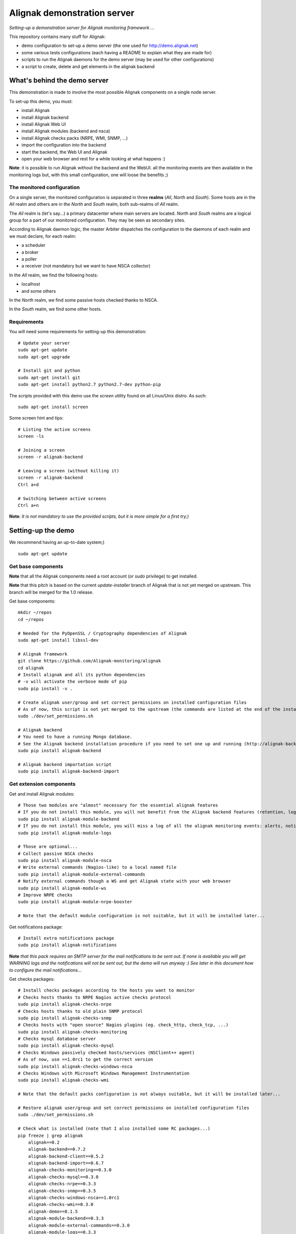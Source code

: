 Alignak demonstration server
############################

*Setting-up a demonstration server for Alignak monitoring framework ...*

This repository contains many stuff for Alignak:

- demo configuration to set-up a demo server (the one used for http://demo.alignak.net)

- some various tests configurations (each having a README to explain what they are made for)

- scripts to run the Alignak daemons for the demo server (may be used for other configurations)

- a script to create, delete and get elements in the alignak backend


What's behind the demo server
=============================

This demonstration is made to involve the most possible Alignak components on a single node server.

To set-up this demo, you must:

- install Alignak
- install Alignak backend
- install Alignak Web UI
- install Alignak modules (backend and nsca)
- install Alignak checks packs (NRPE, WMI, SNMP, ...)
- import the configuration into the backend
- start the backend, the Web UI and Alignak
- open your web browser and rest for a while looking at what happens :)

**Note**: it is possible to run Alignak without the backend and the WebUI. all the monitoring events are then available in the monitoring logs but, with this small configuration, one will loose the benefits ;)


The monitored configuration
---------------------------

On a single server, the monitored configuration is separated in three **realms** (*All*, *North* and *South*).
Some hosts are in the *All* realm and others are in the *North* and *South* realm, both sub-realms of *All* realm.

The *All* realm is (let's say...) a primary datacenter where main servers are located. *North* and *South* realms are a logical group for a part of our monitored configuration. They may be seen as secondary sites.

According to Alignak daemon logic, the master Arbiter dispatches the configuration to the daemons of each realm and we must declare, for each realm:

- a scheduler
- a broker
- a poller
- a receiver (not mandatory but we want to have NSCA collector)

In the *All* realm, we find the following hosts:

- localhost
- and some others

In the *North* realm, we find some passive hosts checked thanks to NSCA.

In the *South* realm, we find some other hosts.


Requirements
------------
You will need some requirements for setting-up this demonstration:
::

    # Update your server
    sudo apt-get update
    sudo apt-get upgrade

    # Install git and python
    sudo apt-get install git
    sudo apt-get install python2.7 python2.7-dev python-pip

The scripts provided with this demo use the `screen` utility found on all Linux/Unix distro. As such::

    sudo apt-get install screen

Some screen hint and tips:
::

    # Listing the active screens
    screen -ls

    # Joining a screen
    screen -r alignak-backend

    # Leaving a screen (without killing it)
    screen -r alignak-backend
    Ctrl a+d

    # Switching between active screens
    Ctrl a+n

**Note**: *It is not mandatory to use the provided scripts, but it is more simple for a first try;)*


Setting-up the demo
===================

We recommend having an up-to-date system;)
::

  sudo apt-get update

Get base components
-------------------

**Note** that all the Alignak components need a root account (or *sudo* privilege) to get installed.

**Note** that this pitch is based on the current `update-installer` branch of Alignak that is not yet merged on upstream. This branch will be merged for the 1.0 release.

Get base components::

    mkdir ~/repos
    cd ~/repos

    # Needed for the PyOpenSSL / Cryptography dependencies of Alignak
    sudo apt-get install libssl-dev

    # Alignak framework
    git clone https://github.com/Alignak-monitoring/alignak
    cd alignak
    # Install alignak and all its python dependencies
    # -v will activate the verbose mode of pip
    sudo pip install -v .

    # Create alignak user/group and set correct permissions on installed configuration files
    # As of now, this script is not yet merged to the upstream (the commands are listed at the end of the installation script)
    sudo ./dev/set_permissions.sh

    # Alignak backend
    # You need to have a running Mongo database.
    # See the Alignak backend installation procedure if you need to set one up and running (http://alignak-backend.readthedocs.io/en/develop/install.html)
    sudo pip install alignak-backend

    # Alignak backend importation script
    sudo pip install alignak-backend-import

Get extension components
------------------------

Get and install Alignak modules::

    # Those two modules are "almost" necessary for the essential alignak features
    # If you do not install this module, you will not benefit from the Alignak backend features (retention, logs, timeseries, ...)
    sudo pip install alignak-module-backend
    # If you do not install this module, you will miss a log of all the alignak monitoring events: alerts, notifications, ...
    sudo pip install alignak-module-logs

    # Those are optional...
    # Collect passive NSCA checks
    sudo pip install alignak-module-nsca
    # Write external commands (Nagios-like) to a local named file
    sudo pip install alignak-module-external-commands
    # Notify external commands though a WS and get Alignak state with your web browser
    sudo pip install alignak-module-ws
    # Improve NRPE checks
    sudo pip install alignak-module-nrpe-booster

    # Note that the default module configuration is not suitable, but it will be installed later...


Get notifications package::

    # Install extra notifications package
    sudo pip install alignak-notifications

**Note** *that this pack requires an SMTP server for the mail notifications to be sent out. If none is available you will get WARNING logs and the notifications will not be sent out, but the demo will run anyway :) See later in this document how to configure the mail notifications...*

Get checks packages::

    # Install checks packages according to the hosts you want to monitor
    # Checks hosts thanks to NRPE Nagios active checks protocol
    sudo pip install alignak-checks-nrpe
    # Checks hosts thanks to old plain SNMP protocol
    sudo pip install alignak-checks-snmp
    # Checks hosts with "open source" Nagios plugins (eg. check_http, check_tcp, ...)
    sudo pip install alignak-checks-monitoring
    # Checks mysql database server
    sudo pip install alignak-checks-mysql
    # Checks Windows passively checked hosts/services (NSClient++ agent)
    # As of now, use ==1.0rc1 to get the correct version
    sudo pip install alignak-checks-windows-nsca
    # Checks Windows with Microsoft Windows Management Instrumentation
    sudo pip install alignak-checks-wmi

    # Note that the default packs configuration is not always suitable, but it will be installed later...

    # Restore alignak user/group and set correct permissions on installed configuration files
    sudo ./dev/set_permissions.sh

    # Check what is installed (note that I also installed some RC packages...)
    pip freeze | grep alignak
        alignak==0.2
        alignak-backend==0.7.2
        alignak-backend-client==0.5.2
        alignak-backend-import==0.6.7
        alignak-checks-monitoring==0.3.0
        alignak-checks-mysql==0.3.0
        alignak-checks-nrpe==0.3.3
        alignak-checks-snmp==0.3.5
        alignak-checks-windows-nsca==1.0rc1
        alignak-checks-wmi==0.3.0
        alignak-demo==0.1.5
        alignak-module-backend==0.3.3
        alignak-module-external-commands==0.3.0
        alignak-module-logs==0.3.3
        alignak-module-nrpe-booster==0.3.1
        alignak-module-nsca==0.3.1
        alignak-module-ws==0.3.0
        alignak-notifications==0.3.0
        alignak-webui==0.6.4

As of now, you installed all the necessary Alignak stuff for starting a demo monitoring application, 1st step achieved!

Install check plugins
---------------------

Some extra installation steps are still necessary because we are using some external plugins and then we need to install them.

The NRPE checks package requires the `check_nrpe` plugin that is commonly available as:
::

    sudo apt-get install nagios-nrpe-plugin

The monitoring checks package requires some extra plugins. Installation and configuration procedure is `available here <https://github.com/Alignak-monitoring-contrib/alignak-checks-monitoring/tree/updates#configuration>`_ or on the Monitoring Plugins project page.

You may instead install the Nagios plugins that are commonly available as:
::

    sudo apt-get install nagios-plugins

As of now, you really installed all the necessary stuff for starting a demo monitoring application, 2nd step achieved!


Configure Alignak and monitored hosts/services
----------------------------------------------

**Note:** *you may configure Alignak on your own and set your proper monitored hosts and declare how to monitor them. This is the usual way for setting-up your monitoring solution... But, as we are in a demo process, and we want to make it simple, this repository has a prepared configuration to help going faster to a demonstration of Alignak features.*


For this demonstration, we imagined a distributed configuration in two *realms*: North and South. This is not the default Alignak configuration (*eg. one instance of each daemon in one realm*) and thus it implies declaring and configuring extra daemons. As we are using some modules we also need to declare those modules in the corresponding daemons configuration. Alignak also has some configuration parameters that may be tuned.

If you need more information `about alignak configuration <http://alignak-doc.readthedocs.io/en/update/04-1_alignak_configuration/index.html>`_.

To avoid dealing with all this configuration steps, this repository contains a default demo configuration that uses all (or almost...) the previously installed components.::

    # Alignak demo configuration
    # IMPORTANT: use the --force argument to allow overwriting previously installed files!
    sudo pip install alignak-demo --force


Once installed, some extra configuration files got copied in the */usr/local/etc/alignak* directory and some pre-existing files were overriden (eg. default daemons configuration). We may now check that the configuration is correctly parsed by Alignak:
::

    # Check Alignak demo configuration
    alignak-arbiter -V -a /usr/local/etc/alignak/alignak.cfg

**Note** *that an ERROR log will be raised because the backend connection is not available. this is correct because we configured to use the backend but did not yet started the backend! Some WARNING logs are also raised because of duplicate items. Both are nothing to take care of...*

This Alignak demo project installs some shell scripts into the Alignak libexec folder. For ease of use, you may copy those scripts in your home directory.
::

    mkdir ~/demo

    cp /usr/local/var/libexec/alignak/bash/* ~/demo

**Note** *a next version may install those scripts in the home directory but it is not yet possible;)*

**FreeBSD users** have some scripts available in the *csh* sub-directory instead of *bash* :)

As explained previously, the shell scripts that you just copied use the `screen` utility to detach the process execution from the current shell session.

As of now, Alignak is configured and you are ready to run, 3rd step achieved!


Configure, run and feed Alignak backend
---------------------------------------

It is not necessary to change anything in the Alignak backend configuration file except if your MongoDB installation is not a local database configured by default. Else, open the */usr/local)/etc/alignak-backend/settings.json* configuration file to set-up the parameters according to your configuration.

**Note:** *the default parameters are suitable for a simple demo on a single server.*

Run the Alignak backend:
::

    cd ~/demo
    # Detach a screen session identified as "alignak-backend"
    ./alignak_backend_start.sh

    ps -ef | grep alignak-
        alignak  30166  1087  0 18:42 ?        00:00:00 SCREEN -d -S alignak-backend -m bash -c alignak-backend
        alignak  30168 30166  0 18:42 pts/18   00:00:00 /usr/bin/python /usr/local/bin/alignak-backend

    # Joining the backend screen is 'screen -r alignak-backend'
    # Stopping the backend is './alignak_backend_stop.sh'


Run the Alignak backend import script to push the demo configuration into the backend:
::

  alignak-backend-import -d /usr/local/etc/alignak/alignak.cfg

**Note**: *there are other solutions to feed the Alignak backend but we choose to show how to get an existing configuration imported in the Alignak backend to migrate from an existing Nagios/Shinken to Alignak.*

Once imported, you can check that the configuration is correctly parsed by Alignak:
::

    # Check Alignak demo configuration
    alignak-arbiter -V -a /usr/local/etc/alignak/alignak.cfg

        [2017-01-06 11:57:28 CET] INFO: [alignak.objects.config] Creating packs for realms
        [2017-01-06 11:57:28 CET] INFO: [alignak.objects.config] Number of hosts in the realm North: 2 (distributed in 2 linked packs)
        [2017-01-06 11:57:28 CET] INFO: [alignak.objects.config] Number of hosts in the realm South: 3 (distributed in 2 linked packs)
        [2017-01-06 11:57:28 CET] INFO: [alignak.objects.config] Number of hosts in the realm All: 7 (distributed in 7 linked packs)
        [2017-01-06 11:57:28 CET] INFO: [alignak.objects.config] Number of Contacts : 5
        [2017-01-06 11:57:28 CET] INFO: [alignak.objects.config] Number of Hosts : 12
        [2017-01-06 11:57:28 CET] INFO: [alignak.objects.config] Number of Services : 305
        [2017-01-06 11:57:28 CET] INFO: [alignak.objects.config] Number of Commands : 78
        [2017-01-06 11:57:28 CET] INFO: [alignak.objects.config] Total number of hosts in all realms: 12
        [2017-01-06 11:57:28 CET] INFO: [alignak.daemons.arbiterdaemon] Things look okay - No serious problems were detected during the pre-flight check
        [2017-01-06 11:57:28 CET] INFO: [alignak.daemons.arbiterdaemon] Arbiter checked the configuration

**Note** *because the backend is now started and available, there is no more ERROR raised during the configuration check! You may still have some information about duplicate elements but nothing to take care of...*

As of now, Alignak is ready to start... let us go!

Run Alignak:
::

    cd ~/demo
    # Detach several screen sessions identified as "alignak-daemon_name"
    ./alignak_demo_start.sh

    # Stopping Alignak is './alignak_demo_stop.sh'

Alignak runs many processes that you can check with:
::

    ps -ef --forest | grep alignak-

        alignak  30166  1087  0 janv.06 ?      00:00:00          \_ SCREEN -d -S alignak-backend -m bash -c alignak-backend
        alignak  30168 30166  0 janv.06 pts/18 00:08:31          |   \_ /usr/bin/python /usr/local/bin/alignak-backend
        alignak  22289  1087  0 09:55 ?        00:00:00          \_ SCREEN -d -S alignak_north_broker -m bash -c alignak-broker -c /usr/local/etc/alignak/daemons/North/brokerd-north.ini
        alignak  22291 22289  0 09:55 pts/20   00:01:14          |   \_ alignak-broker broker-north
        alignak  22365 22291  0 09:55 pts/20   00:00:03          |       \_ alignak-broker
        alignak  22542 22291  0 09:55 pts/20   00:00:00          |       \_ alignak-broker-north module: backend_broker
        alignak  22292  1087  0 09:55 ?        00:00:00          \_ SCREEN -d -S alignak_north_poller -m bash -c alignak-poller -c /usr/local/etc/alignak/daemons/North//pollerd-north.ini
        alignak  22296 22292  0 09:55 pts/21   00:00:49          |   \_ alignak-poller poller-north
        alignak  22349 22296  0 09:55 pts/21   00:00:02          |       \_ alignak-poller
        alignak  22601 22296  0 09:55 pts/21   00:00:01          |       \_ alignak-poller-north worker
        alignak  22294  1087  0 09:55 ?        00:00:00          \_ SCREEN -d -S alignak_north_scheduler -m bash -c alignak-scheduler -c /usr/local/etc/alignak/daemons/North//schedulerd-north.ini
        alignak  22297 22294  0 09:55 pts/22   00:00:52          |   \_ alignak-scheduler scheduler-north
        alignak  22350 22297  0 09:55 pts/22   00:00:00          |       \_ alignak-scheduler
        alignak  22298  1087  0 09:55 ?        00:00:00          \_ SCREEN -d -S alignak_north_receiver -m bash -c alignak-receiver -c /usr/local/etc/alignak/daemons/North//receiverd-north.ini
        alignak  22300 22298  0 09:55 pts/23   00:00:31          |   \_ alignak-receiver receiver-north
        alignak  22351 22300  0 09:55 pts/23   00:00:00          |       \_ alignak-receiver
        alignak  22600 22300  0 09:55 pts/23   00:00:00          |       \_ alignak-receiver-north module: nsca_north
        alignak  22310  1087  0 09:55 ?        00:00:00          \_ SCREEN -d -S alignak_south_broker -m bash -c alignak-broker -c /usr/local/etc/alignak/daemons/South/brokerd-south.ini
        alignak  22312 22310  0 09:55 pts/24   00:01:01          |   \_ alignak-broker broker-south
        alignak  22414 22312  0 09:55 pts/24   00:00:03          |       \_ alignak-broker
        alignak  22547 22312  0 09:55 pts/24   00:00:07          |       \_ alignak-broker-south module: backend_broker
        alignak  22313  1087  0 09:55 ?        00:00:00          \_ SCREEN -d -S alignak_south_poller -m bash -c alignak-poller -c /usr/local/etc/alignak/daemons/South/pollerd-south.ini
        alignak  22315 22313  0 09:55 pts/25   00:01:04          |   \_ alignak-poller poller-south
        alignak  22413 22315  0 09:55 pts/25   00:00:03          |       \_ alignak-poller
        alignak  22616 22315  0 09:55 pts/25   00:00:05          |       \_ alignak-poller-south worker
        alignak  22316  1087  0 09:55 ?        00:00:00          \_ SCREEN -d -S alignak_south_scheduler -m bash -c alignak-scheduler -c /usr/local/etc/alignak/daemons/South/schedulerd-south.ini
        alignak  22318 22316  0 09:55 pts/26   00:00:53          |   \_ alignak-scheduler scheduler-south
        alignak  22415 22318  0 09:55 pts/26   00:00:00          |       \_ alignak-scheduler
        alignak  22326  1087  0 09:55 ?        00:00:00          \_ SCREEN -d -S alignak_broker -m bash -c alignak-broker -c /usr/local/etc/alignak/daemons/brokerd.ini
        alignak  22328 22326  1 09:55 pts/27   00:01:48          |   \_ alignak-broker broker-master
        alignak  22469 22328  0 09:55 pts/27   00:00:06          |       \_ alignak-broker
        alignak  22551 22328  0 09:55 pts/27   00:00:31          |       \_ alignak-broker-master module: backend_broker
        alignak  22605 22328  0 09:55 pts/27   00:00:01          |       \_ alignak-broker-master module: logs
        alignak  22329  1087  0 09:55 ?        00:00:00          \_ SCREEN -d -S alignak_poller -m bash -c alignak-poller -c /usr/local/etc/alignak/daemons/pollerd.ini
        alignak  22331 22329  0 09:55 pts/28   00:00:40          |   \_ alignak-poller poller-master
        alignak  22456 22331  0 09:55 pts/28   00:00:07          |       \_ alignak-poller
        alignak  22614 22331  0 09:55 pts/28   00:00:17          |       \_ alignak-poller-master worker
        alignak  22332  1087  0 09:55 ?        00:00:00          \_ SCREEN -d -S alignak_scheduler -m bash -c alignak-scheduler -c /usr/local/etc/alignak/daemons/schedulerd.ini
        alignak  22334 22332  0 09:55 pts/29   00:01:20          |   \_ alignak-scheduler scheduler-master
        alignak  22475 22334  0 09:55 pts/29   00:00:00          |       \_ alignak-scheduler
        alignak  22335  1087  0 09:55 ?        00:00:00          \_ SCREEN -d -S alignak_receiver -m bash -c alignak-receiver -c /usr/local/etc/alignak/daemons/receiverd.ini
        alignak  22337 22335  0 09:55 pts/30   00:00:57          |   \_ alignak-receiver receiver-master
        alignak  22457 22337  0 09:55 pts/30   00:00:00          |       \_ alignak-receiver
        alignak  22555 22337  0 09:55 pts/30   00:00:00          |       \_ alignak-receiver-master module: nsca
        alignak  22338  1087  0 09:55 ?        00:00:00          \_ SCREEN -d -S alignak_reactionner -m bash -c alignak-reactionner -c /usr/local/etc/alignak/daemons/reactionnerd.ini
        alignak  22340 22338  0 09:55 pts/31   00:00:34          |   \_ alignak-reactionner reactionner-master
        alignak  22484 22340  0 09:55 pts/31   00:00:02          |       \_ alignak-reactionner
        alignak  22611 22340  0 09:55 pts/31   00:00:01          |       \_ alignak-reactionner-master worker
        alignak  22403  1087  0 09:55 ?        00:00:00          \_ SCREEN -d -S alignak_arbiter -m bash -c alignak-arbiter -c /usr/local/etc/alignak/daemons/arbiterd.ini --arbiter /usr/local/etc/alignak/alignak.cfg
        alignak  22404 22403  1 09:55 pts/32   00:02:34          |   \_ alignak-arbiter arbiter-master
        alignak  22514 22404  0 09:55 pts/32   00:00:00          |       \_ alignak-arbiter


Each Alignak daemon has its own log file that you can find in the */usr/local/var/log/alignak* folder. If any error happen there will be at least an ERROR log in the corresponding file. You can *tail* the log files or use more sophisticated tools like *multitail* to stay tuned with Alignak activity
::

    # Using tail
    tail -f /usr/local/var/log/alignak/*.log

    # Using multitail
    sudo apt-get install multitail

    multitail -f /usr/local/var/log/alignak/arbiterd.log\
              -f /usr/local/var/log/alignak/brokerd.log \
              -f /usr/local/var/log/alignak/brokerd-north.log \
              -f /usr/local/var/log/alignak/brokerd-south.log \
              -f /usr/local/var/log/alignak/pollerd.log \
              -f /usr/local/var/log/alignak/pollerd-north.log \
              -f /usr/local/var/log/alignak/pollerd-south.log \
              -f /usr/local/var/log/alignak/reactionnerd.log \
              -f /usr/local/var/log/alignak/receiverd.log \
              -f /usr/local/var/log/alignak/receiverd-north.log \
              -f /usr/local/var/log/alignak/schedulerd.log \
              -f /usr/local/var/log/alignak/schedulerd-north.log \
              -f /usr/local/var/log/alignak/schedulerd-south.log


You can follow the Alignak monitoring activity thanks to the monitoring events log created  by the Logs module. You can *tail* the */usr/local/var/log/alignak/monitoring-logs.log* file:
::

    [1483714809] INFO: CURRENT SERVICE STATE: chazay;System up-to-date;UNKNOWN;HARD;0;
    [1483714809] INFO: CURRENT SERVICE STATE: passive-01;svc_TagReading_C;UNKNOWN;HARD;0;
    [1483714809] INFO: CURRENT SERVICE STATE: passive-01;dev_TouchUI;UNKNOWN;HARD;0;
    [1483714809] INFO: CURRENT SERVICE STATE: denice;Shinken Main Poller;UNKNOWN;HARD;0;
    [1483714809] INFO: CURRENT SERVICE STATE: localhost;Cpu;UNKNOWN;HARD;0;
    [1483714812] INFO: SERVICE ALERT: chazay;CPU;OK;HARD;0;OK - CPU usage is 39% for server chazay.siprossii.com.
    [1483714816] INFO: SERVICE ALERT: alignak_glpi;Zombies;OK;HARD;0;PROCS OK: 0 processes with STATE = Z
    [1483714837] INFO: SERVICE ALERT: chazay;NTP;OK;HARD;0;NTP OK: Offset -0.003250718117 secs
    [1483714851] INFO: SERVICE ALERT: chazay;Memory;OK;HARD;0;Memory OK - 69.7% (23959990272 kB) used
    [1483714853] ERROR: HOST NOTIFICATION: guest;cogny;DOWN;notify-host-by-xmpp;CHECK_NRPE: Received 0 bytes from daemon.  Check the remote server logs for error messages.
    [1483714853] ERROR: HOST NOTIFICATION: imported_admin;cogny;DOWN;notify-host-by-xmpp;CHECK_NRPE: Received 0 bytes from daemon.  Check the remote server logs for error messages.
    [1483714862] INFO: SERVICE ALERT: chazay;I/O stats;OK;HARD;0;OK - data received
    [1483714886] INFO: SERVICE ALERT: chazay;Users;OK;HARD;0;USERS OK - 0 users currently logged in
    [1483714902] INFO: SERVICE ALERT: alignak_glpi;Load;OK;HARD;0;OK - load average: 0.60, 0.54, 0.52
    [1483714903] INFO: SERVICE ALERT: chazay;Firewall routes;OK;HARD;0;PF OK - states: 1316 (6% - limit: 20000)
    [1483714903] INFO: SERVICE ALERT: cogny;Http;OK;HARD;0;HTTP OK: HTTP/1.1 200 OK - 2535 bytes in 0,199 second response time
    [1483714905] INFO: HOST ALERT: alignak_glpi;UP;HARD;0;NRPE v2.15
    [1483714909] ERROR: HOST NOTIFICATION: imported_admin;localhost;DOWN;notify-host-by-xmpp;[Errno 2] No such file or directory
    [1483714909] ERROR: HOST ALERT: localhost;DOWN;HARD;0;[Errno 2] No such file or directory
    [1483714910] ERROR: HOST ALERT: always_down;DOWN;HARD;0;[Errno 2] No such file or directory
    [1483714910] ERROR: HOST NOTIFICATION: imported_admin;always_down;DOWN;notify-host-by-xmpp;[Errno 2] No such file or directory
    [1483714939] INFO: HOST ALERT: chazay;UP;HARD;0;NRPE v2.15
    [1483714966] INFO: SERVICE ALERT: m2m-asso.fr;Http;OK;HARD;0;HTTP OK: HTTP/1.1 200 OK - 6016 bytes in 3,227 second response time

This file is a log of all the monitoring activity of Alignak. The *alignak.cfg* allows to define what are the events that are logged to this file. By default, only the active and passive checks ran by Alignak are not logged to this file:
::

    # Monitoring log configuration
    # ---
    # Note that alerts and downtimes are always logged
    # ---
    # Notifications
    # log_notifications=1

    # Services retries
    # log_service_retries=1

    # Hosts retries
    # log_host_retries=1

    # Event handlers
    # log_event_handlers=1

    # Flappings
    # log_flappings=1

    # Snapshots
    # log_snapshots=1

    # External commands
    # log_external_commands=1

    # Active checks
    # log_active_checks=0

    # Passive checks
    # log_passive_checks=0

    # Initial states
    # log_initial_states=1


Configure Alignak notifications
-------------------------------
As explained previously the alignak notifications pack needs to be configured for sending out the mail notifications. This demo configuration is using default parameters for the mail server that may be adapted to your own configuration.

With the default parameters, you will have some WARNING logs in the *schedulerd.log* file, such as:
::

    [2017-01-07 10:00:47 CET] WARNING: [alignak.scheduler] The notification command '/usr/local/var/libexec/alignak/notify_by_email.py -t service -S localhost -ST 25 -SL your_smtp_login -SP your_smtp_password -fh -to guest@localhost -fr alignak@monitoring -nt PROBLEM -hn "alignak_glpi" -ha 176.31.224.51 -sn "Disk /var" -s CRITICAL -ls UNKNOWN -o "NRPE: Command 'check_var' not defined" -dt 0 -db "1483779644.85" -i 2  -p ""' raised an error (exit code=1): 'Traceback (most recent call last):'

To configure the Alignak mail notifications, edit the */usr/local/etc/alignak/arbiter/packs/resource.d/notifications.cfg* file and set the proper parameters for your configuration:
::


    #-- SMTP server configuration
    $SMTP_SERVER$=localhost
    $SMTP_PORT$=25
    $SMTP_LOGIN$=your_smtp_login
    $SMTP_PASSWORD$=your_smtp_password

    # -- Mail configuration
    $MAIL_FROM$=demo.server@alignak.net

You may also adapt the contacts used in this demo configuration else WE will receive you notification mails :). the used contacts are defined as is:

- alignak.administrator@alignak.net, as the administrator contact for the realm All
- north.administrator@alignak.net, as the administrator contact for the realm North
- south.administrator@alignak.net, as the administrator contact for the realm South

You will find their definition in the */usr/local/etc/arbiter/realms* folder, in each realm (All, North,...) *contacts* sub-folder.


Use Alignak Web services
------------------------
The alignak Web Services module exposes some Web Services on the port 8888.

Get the Alignak daemons status:
::

    http://127.0.0.1:8888/alignak_map


Configure/run Alignak Web UI
----------------------------
As of now, your configuration is monitored and you will receive notifications when something is detected as faulty. Everything is under control but why missing having an eye on what's happening in your system with a more sexy interface than tailing a log file and reading emails?

Install the Alignak Web User Interface:
::

    # Alignak WebUI
    sudo pip install alignak-webui


The default installation is suitable for this demonstration but you may update the *(/usr/local)/etc/alignak-webui/settings.cfg* configuration file to adapt this default configuration.

Run the Alignak WebUI:
::

    cd ~/demo
    # Detach a screen session identified as "alignak-webui"
    ./alignak_webui_start.sh

    ps -ef | grep alignak-
        alignak   3625  1429  0 07:32 ?        00:00:00 SCREEN -d -S alignak-webui -m bash -c alignak-webui
        alignak   3627  3625  3 07:32 pts/18   00:00:00 /usr/bin/python /usr/local/bin/alignak-webui

    # Joining the webui screen is 'screen -r alignak-webui'
    # Stopping the webui is './alignak_webui_stop.sh'

Use your Web browser to navigate to http://127.0.0.1:5001 and log in with *admin* / *admin*.


Configure/run Alignak desktop applet
------------------------------------
Except when you are in Big Brother mode, you almost always do not need a full Web interface as the one provided by the Alignak WebUI. This is why Alignak provides a desktop applet available for Linux and Windows desktops.

Install the Alignak App:
::

    # For Linux users with python2
    sudo apt-get install python-qt4
    # For Linux and Windows users with python3
    pip3 install PyQt5 --user

    # For Windows users, we recommend using python3, else install PyQt from the download page

    # Alignak App
    pip install alignak_app --user

    # As of now, the last version is not yet pip installable, so we:
    git clone https://github.com/Alignak-monitoring-contrib/alignak-app
    cd alignak-app
    pip install . --user

    # Run the app (1st run)
    $HOME/.local/alignak_app/alignak-app start

    # Then you will be able for next runs to
    alignak-app start

The applet will require a username and a password that are the same os the one used for the Web UI (use *admin* / *admin*). Click on the Alignak icon in the desktop toolbar to activate the Alignak-app features: alignak status, host synthesis view, host/services states, ...

A notification popup will appear if something changed in the hosts / services states existing in the Alignak backend.

The default configuration is suitable for this demonstration but you may update the *$HOME/.local/alignak_app/settings.cfg* configuration file that is largely commented.


Configure Alignak backend for timeseries
----------------------------------------

The Alignak backend allows to send collected performance data to a timeseries database. It must be configured to know where to send the timeseries data. Using the backend_client CLI script makes it easy to configure this:
::

    cd ~/demo

    # Get the example configuration files
    cp /usr/local/etc/alignak/sample/backend/* ~/demo


**Note** that it is recommended to stop Alignak when editing the backend configuration :)

If you **do not** intend to use the StatsD daemon, execute these commands:
::

    # Use Alignak backend CLI to add a Grafana instance
    alignak-backend-cli -v add -t grafana --data=example_grafana.json grafana_demo

    # Use Alignak backend to add a Graphite instance
    alignak-backend-cli -v add -t graphite --data=example_graphite.json graphite_demo


If you **do** intend to use the StatsD daemon, execute these commands:
::

    # Use Alignak backend CLI to add a Grafana instance
    alignak-backend-cli -v add -t grafana --data=example_grafana.json grafana_demo

    # Use Alignak backend CLI to add a StatsD instance
    alignak-backend-cli -v add -t statsd --data=example_statsd.json statsd_demo

    # Use Alignak backend to add a Graphite instance
    alignak-backend-cli -v add -t graphite --data=example_graphite_statsd.json graphite_demo

You can edit the *example_*.json* provided files to include your own Graphite / Grafana (or InfluxDB) parameters. For more information see the `Alignak backend documentation <http://alignak-backend.readthedocs.io/en/develop/api.html#timeseries-databases>`_. It will be mandatory to update the Grafana configuration with your own Grafana API key else the backend will not be able to create the Grafana dashboards and panels automatically?

**Note**: `alignak-backend-cli` is coming with the installation of the Alignak backend client.

Upgrading
---------
Some updates are regularly pushed on the different alignak repositories and then you will sometime need to update this demo configuration. Before upgrading the application you should stop Alignak:
::

    cd ~/demo
    # Stop all alignak processes
    ./alignak_demo_stop.sh

    # Check everything is stopped
    ps -ef | grep alignak-

    # Kill remaining processes :)
    pkill alignak-broker


To upgrade all the alignak packages that were installed, you can:
::
    pip install -U pip list | grep alignak | awk '{ print $1}'


What we see?
============

Monitored system status
-----------------------

The `Alignak Web UI <http://demo.alignak.net/>`_ running on our demo server allows to view the monitored system status. Have a look here: `http://demo.alignak.net <http://demo.alignak.net>`_. Several login may be used depending on the user role:

* admin / admin, to get logged-in as an Administrator. You will see all the hosts and will be able to execute some commands (acknowledge a problem, schedule a downtime,...)

* northman / north, to get logged-in as a power user in the North realm. You will see all the hosts of the All and North realms and will be able to execute commands.

* southman / south, to get logged-in as a power user in the South realm. You will see all the hosts of the All and South realms and will be able to execute commands.


Alignak internal metrics
------------------------

Alignak maintains its own internal metrics and it is able to send them to a `StatsD server <https://github.com/etsy/statsd>`_.

We are running a `demo Grafana server <http://grafana.demo.alignak.net>`_ that allows to see tha Alignak internal metrics. Several dashboards are available:

* `Alignak internal metrics <http://grafana.demo.alignak.net/dashboard/db/alignak-internal-metrics>`_ shows the statistics provided by Alignak.

* `Graphite server <http://grafana.demo.alignak.net/dashboard/db/graphite-server-carbon-metrics>`_ reports on Carbon/Graphite own monitoring.

**Note** that a Grafana dashboard sample is available in the */usr/local/etc/alignak/sample/grafana* directory created when you installed the alignak-demo package;)

Install node.js on your server according to the recommended installation process. On FreeBSD:
::

    pkg install node

To get the most recent StatsD (if you distro packaging do not provide it, you must clone the git repository:
::

    cd ~/repos
    git clone https://github.com/etsy/statsd

    # Create an alignak.js file with the following content (adapt to your graphite configuration)
    cp exampleConfig.js alignak.js
    cat alignak.js
    {
          graphitePort: 2003
        , graphiteHost: "127.0.0.1"
        , port: 8125
        , backends: [ "./backends/graphite" ]

        /* Do not use any StatsD metric hierarchy */
        , graphite: {
            /* Do not use legacy namespace */
              legacyNamespace: false

            /* Set a global prefix */
            , globalPrefix: "alignak-statsd"

            /* Set empty prefixes */
            , prefixCounter: ""
            , prefixTimer: ""
            , prefixGauge: ""
            , prefixSet: ""

            /* Do not set any global suffix
            , globalSuffix: "_"
            */
        }
    }


    # Start the StatsD daemon in a screen
    $screen -S statsd
    $node stats.js alignak.js
    # And leave the screen...
    $Ctrl+AD

As of now you have a running StatsD daemon that will collect the Alignak internal metrics to feed Graphite.